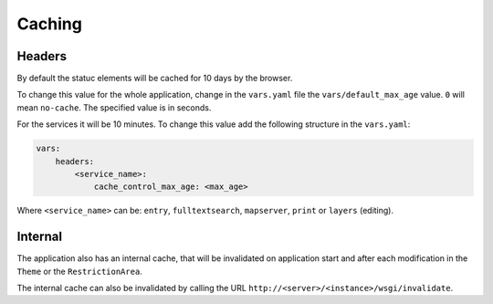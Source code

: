 .. _integrator_caching:

Caching
=======

Headers
-------

By default the statuc elements will be cached for 10 days by the browser.

To change this value for the whole application, change in the ``vars.yaml`` file the
``vars/default_max_age`` value. ``0`` will mean ``no-cache``.
The specified value is in seconds.

For the services it will be 10 minutes.
To change this value add the following structure in the ``vars.yaml``:

.. code:: yaml

    vars:
        headers:
            <service_name>:
                cache_control_max_age: <max_age>


Where ``<service_name>`` can be: ``entry``, ``fulltextsearch``, ``mapserver``,
``print`` or ``layers`` (editing).


Internal
--------

The application also has an internal cache, that will be invalidated on
application start and after each modification in the ``Theme`` or the ``RestrictionArea``.

The internal cache can also be invalidated by calling the URL
``http://<server>/<instance>/wsgi/invalidate``.
